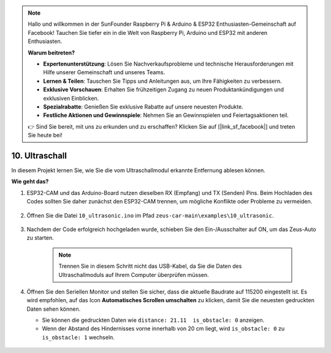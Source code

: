 .. note::

    Hallo und willkommen in der SunFounder Raspberry Pi & Arduino & ESP32 Enthusiasten-Gemeinschaft auf Facebook! Tauchen Sie tiefer ein in die Welt von Raspberry Pi, Arduino und ESP32 mit anderen Enthusiasten.

    **Warum beitreten?**

    - **Expertenunterstützung**: Lösen Sie Nachverkaufsprobleme und technische Herausforderungen mit Hilfe unserer Gemeinschaft und unseres Teams.
    - **Lernen & Teilen**: Tauschen Sie Tipps und Anleitungen aus, um Ihre Fähigkeiten zu verbessern.
    - **Exklusive Vorschauen**: Erhalten Sie frühzeitigen Zugang zu neuen Produktankündigungen und exklusiven Einblicken.
    - **Spezialrabatte**: Genießen Sie exklusive Rabatte auf unsere neuesten Produkte.
    - **Festliche Aktionen und Gewinnspiele**: Nehmen Sie an Gewinnspielen und Feiertagsaktionen teil.

    👉 Sind Sie bereit, mit uns zu erkunden und zu erschaffen? Klicken Sie auf [|link_sf_facebook|] und treten Sie heute bei!

10. Ultraschall
==============================

In diesem Projekt lernen Sie, wie Sie die vom Ultraschallmodul erkannte Entfernung ablesen können.

**Wie geht das?**

#. ESP32-CAM und das Arduino-Board nutzen dieselben RX (Empfang) und TX (Senden) Pins. Beim Hochladen des Codes sollten Sie daher zunächst den ESP32-CAM trennen, um mögliche Konflikte oder Probleme zu vermeiden.

    .. image:: img/unplug_cam.png
        :width: 400
        :align: center


#. Öffnen Sie die Datei ``10_ultrasonic.ino`` im Pfad ``zeus-car-main\examples\10_ultrasonic``.

    .. raw:: html

        <iframe src=https://create.arduino.cc/editor/sunfounder01/b3c702d7-2d4e-48fe-8d8d-7d20f70c9e45/preview?embed style="height:510px;width:100%;margin:10px 0" frameborder=0></iframe>

#. Nachdem der Code erfolgreich hochgeladen wurde, schieben Sie den Ein-/Ausschalter auf ON, um das Zeus-Auto zu starten.

    .. note::
        Trennen Sie in diesem Schritt nicht das USB-Kabel, da Sie die Daten des Ultraschallmoduls auf Ihrem Computer überprüfen müssen.

#. Öffnen Sie den Seriellen Monitor und stellen Sie sicher, dass die aktuelle Baudrate auf 115200 eingestellt ist. Es wird empfohlen, auf das Icon **Automatisches Scrollen umschalten** zu klicken, damit Sie die neuesten gedruckten Daten sehen können.

   * Sie können die gedruckten Daten wie ``distance: 21.11  is_obstacle: 0`` anzeigen.
   * Wenn der Abstand des Hindernisses vorne innerhalb von 20 cm liegt, wird ``is_obstacle: 0`` zu ``is_obstacle: 1`` wechseln.

    .. image:: img/ar_ultrasonic.png
